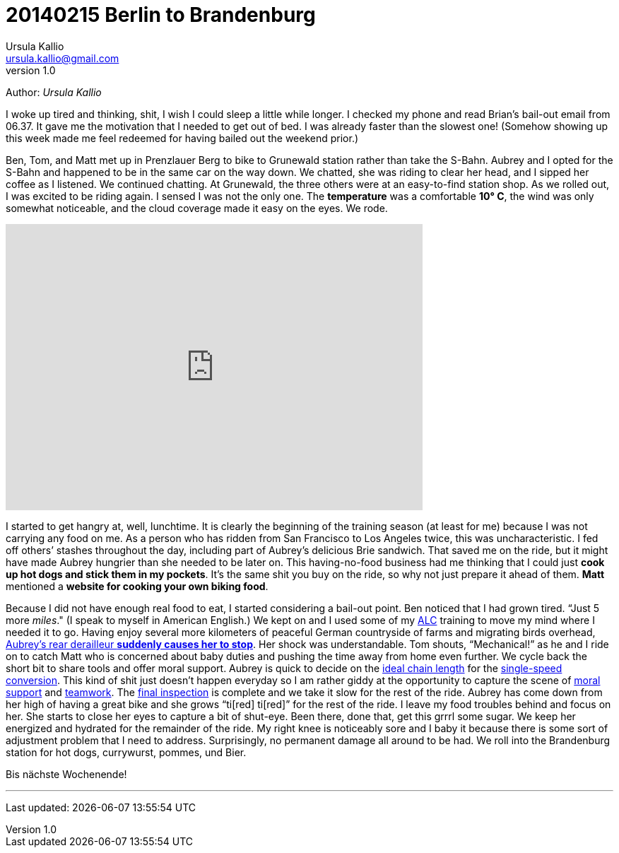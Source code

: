 = 20140215 Berlin to Brandenburg
Ursula Kallio <ursula.kallio@gmail.com>
v1.0
Author: _{author}_

I woke up tired and thinking, shit, I wish I could sleep a little while longer.
I checked my phone and read Brian&rsquo;s bail-out email from 06.37. It gave
me the motivation that I needed to get out of bed. I was already faster than
the slowest one! (Somehow showing up this week made me feel redeemed for having
bailed out the weekend prior.)

Ben, Tom, and Matt met up in Prenzlauer Berg to bike to Grunewald station
rather than take the S-Bahn. Aubrey and I opted for the S-Bahn and happened to
be in the same car on the way down. We chatted, she was riding to clear her
head, and I sipped her coffee as I listened. We continued chatting. At
Grunewald, the three others were at an easy-to-find station shop. As we rolled
out, I was excited to be riding again. I sensed I was not the only one. The
*temperature* was a comfortable *10&deg; C*, the wind was only somewhat
noticeable, and the cloud coverage made it easy on the eyes. We rode.

[subs="quotes"]
+++++++++++++++
<iframe height="405" width="590" frameborder="0" scrolling="no" src="http://www.strava.com/activities/113432429/embed/09fe4dd192c41bc8690eab8a65c97c8e08611f26"></iframe>
+++++++++++++++

I started to get hangry at, well, lunchtime. It is clearly the beginning of the
training season (at least for me) because I was not carrying any food on me. As
a person who has ridden from San Francisco to Los Angeles twice, this was
uncharacteristic. I fed off others&rsquo; stashes throughout the day, including
part of Aubrey&rsquo;s delicious Brie sandwich. That saved me on the ride, but
it might have made Aubrey hungrier than she needed to be later on. This
having-no-food business had me thinking that I could just *cook up hot dogs and
stick them in my pockets*. It&rsquo;s the same shit you buy on the ride, so why
not just prepare it ahead of them. *Matt* mentioned a *website for cooking your
own biking food*.

Because I did not have enough real food to eat, I started considering a
bail-out point. Ben noticed that I had grown tired. &ldquo;Just 5 more
_miles_." (I speak to myself in American English.) We kept on and I used some
of my http://www.aidslifecycle.org[ALC] training to move my mind where I needed
it to go. Having enjoy several more kilometers of peaceful German countryside
of farms and migrating birds overhead,
https://lh3.googleusercontent.com/-uVAx5ORIHoQ/UwB-rZwpwpI/AAAAAAAAOEk/ImlNzpvhdM4/w886-h665/14%2B-%2B1[
Aubrey&rsquo;s rear derailleur *suddenly causes her to stop*]. Her shock was
understandable. Tom shouts, &ldquo;Mechanical!&rdquo; as he and I ride on to
catch Matt who is concerned about baby duties and pushing the time away from
home even further. We cycle back the short bit to share tools and offer moral
support. Aubrey is quick to decide on the https://lh4.googleusercontent.com/-ozJ8G38DMyA/UwB_R6_D8QI/AAAAAAAAOFI/phPNZtV9bLA/w524-h698-no/14+[ideal chain
length] for the
https://plus.google.com/u/0/photos/yourphotos?pid=5980921080569579410&amp;oid=100268597725268324090[single-speed conversion]. This kind of shit just
doesn&rsquo;t happen everyday so I am rather giddy at the opportunity to
capture the scene of https://lh3.googleusercontent.com/-adEkp0pFvlY/UwCASZAkmeI/AAAAAAAAOGY/izRU1JfAqJk/w524-h698-no/14+[moral support] and https://lh3.googleusercontent.com/--XSzhJ8IkIc/UwCAmFzl_gI/AAAAAAAAOHA/OADQo5PUEaI/w931-h698-no/14+[teamwork].
The
https://lh5.googleusercontent.com/-b05fvL3ahqk/UwCA5l1FqII/AAAAAAAAOHs/XR4nMKyRxOc/w524-h698-no/14+[final
inspection] is complete and we take it slow for the rest of the ride. Aubrey
has come down from her high of having a great bike and she grows &ldquo;ti[red]
ti[red]&rdquo; for the rest of the ride. I leave my food troubles behind and
focus on her. She starts to close her eyes to capture a bit of shut-eye. Been
there, done that, get this grrrl some sugar. We keep her energized and hydrated
for the remainder of the ride. My right knee is noticeably sore and I baby it
because there is some sort of adjustment problem that I need to address.
Surprisingly, no permanent damage all around to be had. We roll into the
Brandenburg station for hot dogs, currywurst, pommes, und Bier.

Bis nächste Wochenende!

'''
Last updated: {docdatetime}